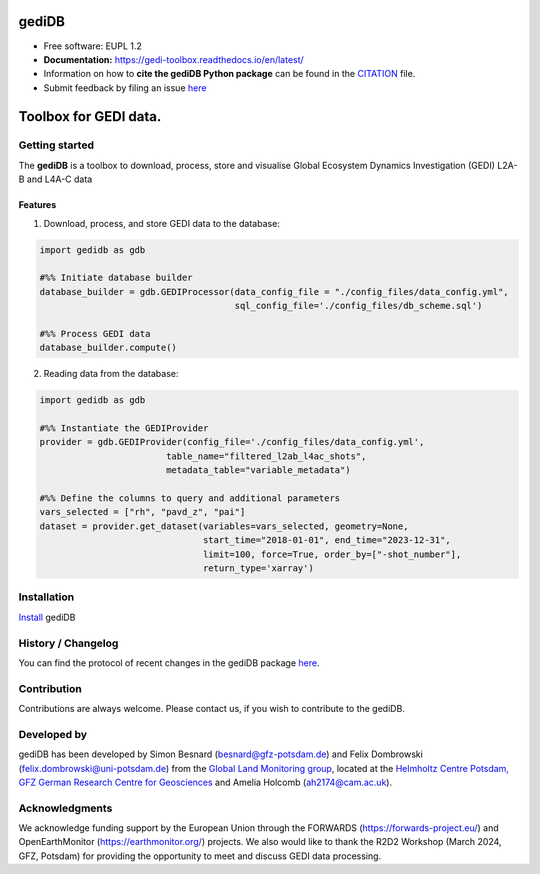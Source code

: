 ======================
|gedidblogo| gediDB
======================

.. |gedidblogo| image:: https://git.gfz-potsdam.de/global-land-monitoring/gedi-toolbox/docs/images/gediDB_logo.png
  :target: https://git.gfz-potsdam.de/global-land-monitoring
  :width: 50px

* Free software: EUPL 1.2
* **Documentation:** https://gedi-toolbox.readthedocs.io/en/latest/
* Information on how to **cite the gediDB Python package** can be found in the
  `CITATION <https://git.gfz-potsdam.de/global-land-monitoring/gedi-toolbox/-/blob/main/CITATION>`__ file.
* Submit feedback by filing an issue `here <https://git.gfz-potsdam.de/global-land-monitoring/gedi-toolbox/-/issues>`__

===============================
Toolbox for GEDI data.
===============================
.. image:: https://img.shields.io/static/v1?label=Documentation&message=GitLab%20Pages&color=orange
        :target: https://gedi-toolbox.readthedocs.io/en/latest/
        :alt: Documentation
.. image:: https://zenodo.org/badge/832612594.svg
        :target: https://zenodo.org/doi/10.5281/zenodo.13123060
        :alt: DOI

Getting started
----------------

The **gediDB** is a toolbox to download, process, store and visualise Global Ecosystem Dynamics Investigation (GEDI) L2A-B and L4A-C data

Features
===============

1. Download, process, and store GEDI data to the database:

.. code-block:: python

    import gedidb as gdb

    #%% Initiate database builder
    database_builder = gdb.GEDIProcessor(data_config_file = "./config_files/data_config.yml", 
                                         sql_config_file='./config_files/db_scheme.sql')

    #%% Process GEDI data
    database_builder.compute()

2. Reading data from the database:

.. code-block:: python

    import gedidb as gdb

    #%% Instantiate the GEDIProvider
    provider = gdb.GEDIProvider(config_file='./config_files/data_config.yml',
                            table_name="filtered_l2ab_l4ac_shots",
                            metadata_table="variable_metadata")

    #%% Define the columns to query and additional parameters
    vars_selected = ["rh", "pavd_z", "pai"]
    dataset = provider.get_dataset(variables=vars_selected, geometry=None, 
                                   start_time="2018-01-01", end_time="2023-12-31", 
                                   limit=100, force=True, order_by=["-shot_number"], 
                                   return_type='xarray')

Installation
------------

`Install <https://gedi-toolbox.readthedocs.io/en/latest//installation.html>`_ gediDB


History / Changelog
-------------------

You can find the protocol of recent changes in the gediDB package
`here <https://git.gfz-potsdam.de/global-land-monitoring/gedi-toolbox/-/blob/main/HISTORY.rst>`__.


Contribution
------------

Contributions are always welcome. Please contact us, if you wish to contribute to the gediDB.


Developed by
------------

.. image:: https://git.gfz-potsdam.de/global-land-monitoring/gedi-toolbox/docs/images/GLM_logo.png
  :target: https://git.gfz-potsdam.de/global-land-monitoring
  :width: 10 %

gediDB has been developed by Simon Besnard (besnard@gfz-potsdam.de) and Felix Dombrowski (felix.dombrowski@uni-potsdam.de) from the `Global Land Monitoring group <https://www.gfz-potsdam.de/sektion/fernerkundung-und-geoinformatik/themen/global-land-monitoring>`_, located at the `Helmholtz Centre Potsdam, GFZ German Research Centre for Geosciences <https://www.gfz-potsdam.de/en/>`_ and Amelia Holcomb (ah2174@cam.ac.uk).

Acknowledgments
------------
We acknowledge funding support by the European Union through the FORWARDS (`https://forwards-project.eu/ <https://forwards-project.eu/>`_) and OpenEarthMonitor (`https://earthmonitor.org/ <https://earthmonitor.org/>`_) projects. We also would like to thank the R2D2 Workshop (March 2024, GFZ, Potsdam) for providing the opportunity to meet and discuss GEDI data processing.

